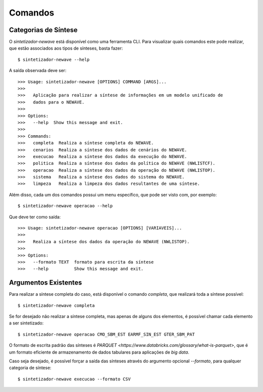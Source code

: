 .. _comandos:

Comandos
=========

Categorias de Síntese
-----------------------

O `sintetizador-newave` está disponível como uma ferramenta CLI. Para visualizar quais comandos este pode realizar,
que estão associados aos tipos de sínteses, basta fazer::

    $ sintetizador-newave --help

A saída observada deve ser::

    >>> Usage: sintetizador-newave [OPTIONS] COMMAND [ARGS]...
    >>> 
    >>>   Aplicação para realizar a síntese de informações em um modelo unificado de
    >>>   dados para o NEWAVE.
    >>> 
    >>> Options:
    >>>   --help  Show this message and exit.
    >>> 
    >>> Commands:
    >>>   completa  Realiza a síntese completa do NEWAVE.
    >>>   cenarios  Realiza a síntese dos dados de cenários do NEWAVE.
    >>>   execucao  Realiza a síntese dos dados da execução do NEWAVE.
    >>>   politica  Realiza a síntese dos dados da política do NEWAVE (NWLISTCF).
    >>>   operacao  Realiza a síntese dos dados da operação do NEWAVE (NWLISTOP).
    >>>   sistema   Realiza a síntese dos dados do sistema do NEWAVE.
    >>>   limpeza   Realiza a limpeza dos dados resultantes de uma síntese.

Além disso, cada um dos comandos possui um menu específico, que pode ser visto com, por exemplo::

    $ sintetizador-newave operacao --help

Que deve ter como saída::

    >>> Usage: sintetizador-newave operacao [OPTIONS] [VARIAVEIS]...
    >>> 
    >>>   Realiza a síntese dos dados da operação do NEWAVE (NWLISTOP).
    >>> 
    >>> Options:
    >>>   --formato TEXT  formato para escrita da síntese
    >>>   --help          Show this message and exit.


Argumentos Existentes
-----------------------

Para realizar a síntese completa do caso, está disponível o comando `completa`, que realizará toda a síntese possível::

    $ sintetizador-newave completa 

Se for desejado não realizar a síntese completa, mas apenas de alguns dos elementos, é possível chamar cada elemento a ser sintetizado::

    $ sintetizador-newave operacao CMO_SBM_EST EARMF_SIN_EST GTER_SBM_PAT

O formato de escrita padrão das sínteses é `PARQUET <https://www.databricks.com/glossary/what-is-parquet>`, que é um formato eficiente
de armazenamento de dados tabulares para aplicações de *big data*.

Caso seja desejado, é possível forçar a saída das sínteses através do argumento opcional `--formato`, para qualquer categoria de síntese::

    $ sintetizador-newave execucao --formato CSV

